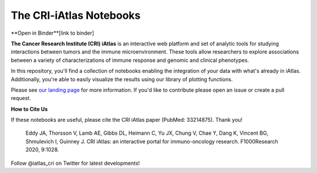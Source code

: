 The CRI-iAtlas Notebooks
========================


**Open in Binder**[link to binder]


.. raw:: html

    <p align="center">
        <a href="https://cri-iatlas.org">
            <img src="https://www.cri-iatlas.org/img/background1.png"
             width="200px" alt="iatlas logo">
        </a>
    </p>


**The Cancer Research Institute (CRI) iAtlas** is an interactive web platform and set of analytic tools for studying interactions between tumors and the immune microenvironment. These tools allow researchers to explore associations between a variety of characterizations of immune response and genomic and clinical phenotypes.

In this repository, you'll find a collection of notebooks enabling the integration of *your* data with what's already in iAtlas. Additionally, you're able to easily visualize the results using our library of plotting functions.

Please see `our landing page`_ for more information. If you'd like to contribute please open an issue or create a pull request.

**How to Cite Us**

If these notebooks are useful, please cite the CRI iAtlas paper (PubMed: 33214875). Thank you!

    Eddy JA, Thorsson V, Lamb AE, Gibbs DL, Heimann C, Yu JX, Chung V, Chae Y, Dang K, Vincent BG, Shmulevich I, Guinney J. 
    CRI iAtlas: an interactive portal for immuno-oncology research. F1000Research 2020, 9:1028.


Follow @iatlas_cri on Twitter for latest developments!


.. _our landing page: https://cri-iatlas.org

